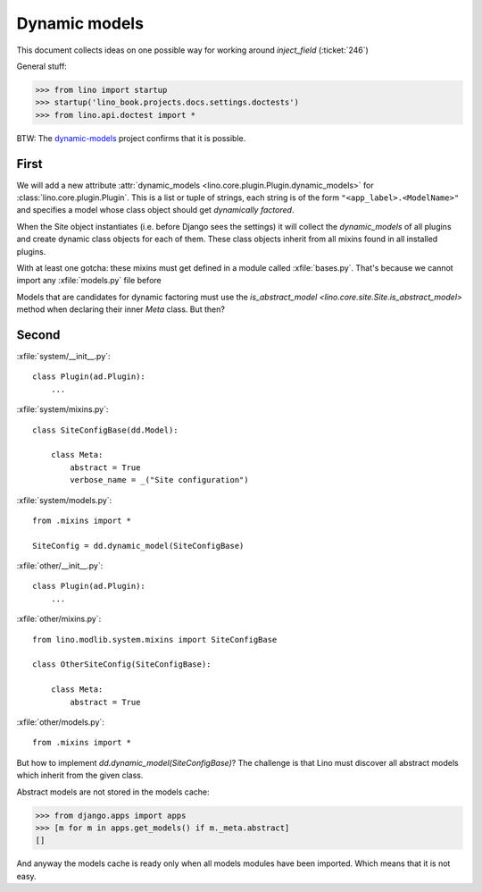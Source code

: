 .. _lino.tested.dynamic:

==============
Dynamic models
==============

.. to run only this test:
  $ python setup.py test -s tests.DocsTests.test_dynamic

This document collects ideas on one possible way for working around
`inject_field` (:ticket:`246`)

General stuff:

>>> from lino import startup
>>> startup('lino_book.projects.docs.settings.doctests')
>>> from lino.api.doctest import *


BTW: The `dynamic-models
<http://dynamic-models.readthedocs.org/en/latest/>`_ project confirms
that it is possible.


First
=====

We will add a new attribute :attr:`dynamic_models
<lino.core.plugin.Plugin.dynamic_models>` for
:class:`lino.core.plugin.Plugin`.  This is a list or tuple of strings,
each string is of the form ``"<app_label>.<ModelName>"`` and specifies
a model whose class object should get *dynamically factored*.

When the Site object instantiates (i.e. before Django sees the
settings) it will collect the `dynamic_models` of all plugins and
create dynamic class objects for each of them. These class objects
inherit from all mixins found in all installed plugins.

With at least one gotcha: these mixins must get defined in a module
called :xfile:`bases.py`. That's because we cannot import any
:xfile:`models.py` file before 

Models that are candidates for dynamic factoring must use the
`is_abstract_model <lino.core.site.Site.is_abstract_model>` method
when declaring their inner `Meta` class.  But then?


Second
======

:xfile:`system/__init__.py`::

    class Plugin(ad.Plugin):
        ...

:xfile:`system/mixins.py`::

    class SiteConfigBase(dd.Model):

        class Meta:
            abstract = True
            verbose_name = _("Site configuration")
    
:xfile:`system/models.py`::

    from .mixins import *

    SiteConfig = dd.dynamic_model(SiteConfigBase)



:xfile:`other/__init__.py`::

    class Plugin(ad.Plugin):
        ...

:xfile:`other/mixins.py`::

    from lino.modlib.system.mixins import SiteConfigBase

    class OtherSiteConfig(SiteConfigBase):

        class Meta:
            abstract = True
    
:xfile:`other/models.py`::

    from .mixins import *


But how to implement `dd.dynamic_model(SiteConfigBase)`? The challenge
is that Lino must discover all abstract models which inherit from the
given class.

Abstract models are not stored in the models cache:

>>> from django.apps import apps
>>> [m for m in apps.get_models() if m._meta.abstract]
[]

And anyway the models cache is ready only when all models modules have
been imported. Which means that it is not easy.
